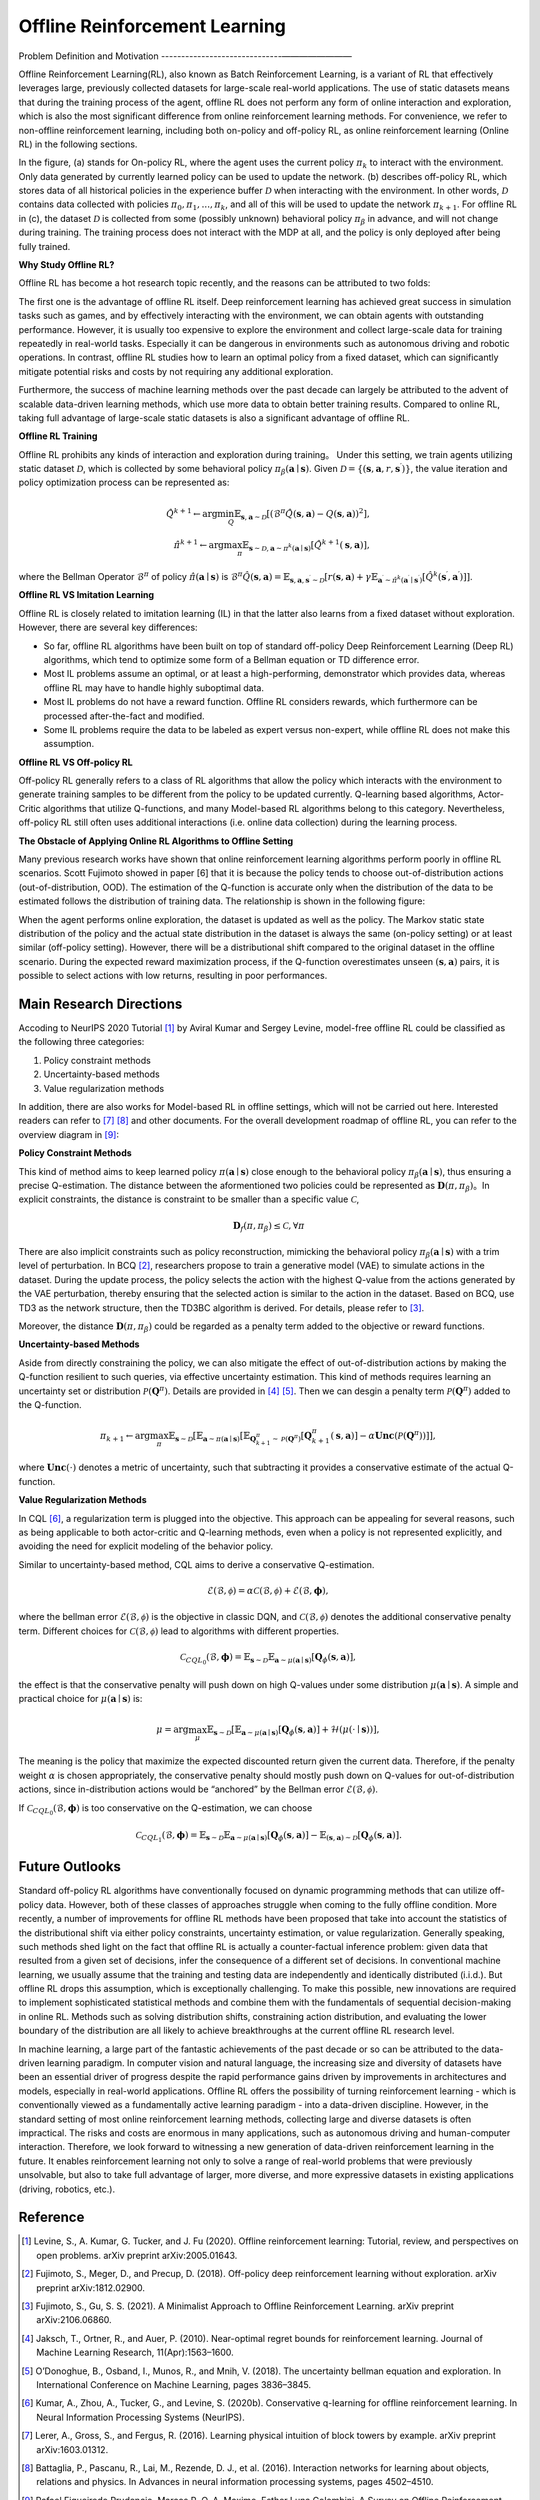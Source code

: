 Offline Reinforcement Learning
===============================

Problem Definition and Motivation
------------------------------————————

Offline Reinforcement Learning(RL), also known as Batch Reinforcement Learning, is a variant of RL that effectively leverages large, previously collected datasets for large-scale real-world applications.
The use of static datasets means that during the training process of the agent, offline RL does not perform any form of online interaction and exploration, which is also the most significant difference from online reinforcement learning methods.
For convenience, we refer to non-offline reinforcement learning, including both on-policy and off-policy RL, as online reinforcement learning (Online RL) in the following sections.

.. image:: images/offline_no_words.png
   :align: center
   :scale: 50 %

In the figure, (a) stands for On-policy RL, where the agent uses the current policy :math:`\pi_k` to interact with the environment. Only data generated by currently learned policy can be used to update the network.
(b) describes off-policy RL, which stores data of all historical policies in the experience buffer :math:`\mathcal{D}` when interacting with the environment. In other words, :math:`\mathcal {D}` contains data collected with policies :math:`\pi_0, \pi_1, ..., \pi_k`, and all of this will be used to update the network :math:`\pi_{k+ 1}`.
For offline RL in (c), the dataset :math:`\mathcal{D}` is collected from some (possibly unknown) behavioral policy :math:`\pi_{\beta}` in advance, and will not change during training. The training process does not interact with the MDP at all, and the policy is only deployed after being fully trained.

**Why Study Offline RL?**

Offline RL has become a hot research topic recently, and the reasons can be attributed to two folds:

The first one is the advantage of offline RL itself. Deep reinforcement learning has achieved great success in simulation tasks such as games, and by effectively interacting with the environment, we can obtain agents with outstanding performance.
However, it is usually too expensive to explore the environment and collect large-scale data for training repeatedly in real-world tasks. Especially it can be dangerous in environments such as autonomous driving and robotic operations.
In contrast, offline RL studies how to learn an optimal policy from a fixed dataset, which can significantly mitigate potential risks and costs by not requiring any additional exploration.

Furthermore, the success of machine learning methods over the past decade can largely be attributed to the advent of scalable data-driven learning methods, which use more data to obtain better training results. Compared to online RL, taking full advantage of large-scale static datasets is also a significant advantage of offline RL.


**Offline RL Training**

Offline RL prohibits any kinds of interaction and exploration during training。 
Under this setting, we train agents utilizing static dataset :math:`\mathcal{D}`, which is collected by some behavioral policy :math:`\pi_{\beta}(\mathbf{a}\mid \mathbf{s})`.
Given :math:`\mathcal{D} = \left\{ (\mathbf{s}, \mathbf{a}, r, \mathbf{s}^{\prime})\right\}`, the value iteration and policy optimization process can be represented as:

.. math::
   \hat{Q}^{k+1} \leftarrow \arg\min_{Q} \mathbb{E}_{\mathbf{s}, \mathbf{a} \sim \mathcal{D}} \left[ \left(\hat{\mathcal{B}}^\pi \hat{Q}(\mathbf{s}, \mathbf{a})  - Q(\mathbf{s}, \mathbf{a}) \right)^2 \right],
   \\
   \hat{\pi}^{k+1} \leftarrow \arg\max_{\pi} \mathbb{E}_{\mathbf{s} \sim \mathcal{D}, \mathbf{a} \sim \pi^{k}(\mathbf{a} \mid \mathbf{s})}\left[\hat{Q}^{k+1}(\mathbf{s}, \mathbf{a})\right],

where the Bellman Operator :math:`\hat{\mathcal{B}}^\pi` of policy :math:`\hat{\pi} \left(\mathbf{a} \mid \mathbf{s}\right)` is :math:`\hat{\mathcal{B}}^\pi \hat{Q}\left(\mathbf{s}, \mathbf{a}\right) = \mathbb{E}_{\mathbf{s}, \mathbf{a}, \mathbf{s}^{\prime} \sim \mathcal{D}}[ r(\mathbf{s}, \mathbf{a})+\gamma \mathbb{E}_{\mathbf{a}^{\prime} \sim \hat{\pi}^{k}\left(\mathbf{a}^{\prime} \mid \mathbf{s}^{\prime}\right)}\left[\hat{Q}^{k}\left(\mathbf{s}^{\prime}, \mathbf{a}^{\prime}\right)\right] ]`.


**Offline RL VS Imitation Learning**

Offline RL is closely related to imitation learning (IL) in that the latter also learns from a fixed dataset without exploration. However, there are several key differences:
     
- So far, offline RL algorithms have been built on top of standard off-policy Deep Reinforcement Learning (Deep RL) algorithms, which tend to optimize some form of a Bellman equation or TD difference error.
- Most IL problems assume an optimal, or at least a high-performing, demonstrator which provides data, whereas offline RL may have to handle highly suboptimal data.
- Most IL problems do not have a reward function. Offline RL considers rewards, which furthermore can be processed after-the-fact and modified.
- Some IL problems require the data to be labeled as expert versus non-expert, while offline RL does not make this assumption.


**Offline RL VS Off-policy RL**

Off-policy RL generally refers to a class of RL algorithms that allow the policy which interacts with the environment to generate training samples to be different from the policy to be updated currently.
Q-learning based algorithms, Actor-Critic algorithms that utilize Q-functions, and many Model-based RL algorithms belong to this category.
Nevertheless, off-policy RL still often uses additional interactions (i.e. online data collection) during the learning process.


**The Obstacle of Applying Online RL Algorithms to Offline Setting**

Many previous research works have shown that online reinforcement learning algorithms perform poorly in offline RL scenarios.
Scott Fujimoto showed in paper [6] that it is because the policy tends to choose out-of-distribution actions (out-of-distribution, OOD).
The estimation of the Q-function is accurate only when the distribution of the data to be estimated follows the distribution of training data.
The relationship is shown in the following figure:

.. image:: images/offline_ood.png
   :align: center


When the agent performs online exploration, the dataset is updated as well as the policy.
The Markov static state distribution of the policy and the actual state distribution in the dataset is always the same (on-policy setting) or at least similar (off-policy setting).
However, there will be a distributional shift compared to the original dataset in the offline scenario.
During the expected reward maximization process, if the Q-function overestimates unseen :math:`(\mathbf{s}, \mathbf{a})`  pairs, it is possible to select actions with low returns, resulting in poor performances.



Main Research Directions
------------------------------------

Accoding to NeurIPS 2020 Tutorial [1]_ by Aviral Kumar and Sergey Levine, model-free offline RL could be classified as the following three categories:

1. Policy constraint methods
2. Uncertainty-based methods
3. Value regularization methods


In addition, there are also works for Model-based RL in offline settings, which will not be carried out here.
Interested readers can refer to [7]_ [8]_ and other documents. For the overall development roadmap of offline RL, you can refer to the overview diagram in [9]_:

.. image:: images/offline_roadmap.png
   :align: center
   :scale: 60 %


**Policy Constraint Methods**

This kind of method aims to keep learned policy :math:`\pi(\mathbf{a} \mid \mathbf{s})` close enough to the behavioral policy :math:`\pi_{\beta}(\mathbf{a} \mid \mathbf{s})`, thus ensuring a precise Q-estimation.
The distance between the aformentioned two policies could be represented as :math:`\mathbf{D}(\pi, \pi_{\beta})`。In explicit constraints, the distance is constraint to be smaller than a specific value :math:`\mathcal{C}`,

.. math::
   \mathbf{D}_f(\pi, \pi_{\beta}) \le \mathcal{C}, \forall \pi

There are also implicit constraints such as policy reconstruction, mimicking the behavioral policy :math:`\pi_{\beta}(\mathbf{a} \mid \mathbf{s})` with a trim level of perturbation.
In BCQ [2]_, researchers propose to train a generative model (VAE) to simulate actions in the dataset.
During the update process, the policy selects the action with the highest Q-value from the actions generated by the VAE perturbation, thereby ensuring that the selected action is similar to the action in the dataset.
Based on BCQ, use TD3 as the network structure, then the TD3BC algorithm is derived. For details, please refer to [3]_.

Moreover, the distance :math:`\mathbf{D}(\pi, \pi_{\beta})` could be regarded as a penalty term added to the objective or reward functions.


**Uncertainty-based Methods**

Aside from directly constraining the policy, we can also mitigate the effect of out-of-distribution actions by making the Q-function resilient to such queries, via effective uncertainty estimation.
This kind of methods requires learning an uncertainty set or distribution :math:`\mathcal{P}(\mathbf{Q}^{\pi})`. Details are provided in [4]_ [5]_. Then we can desgin a penalty term :math:`\mathcal{P}(\mathbf{Q}^{\pi})` added to the Q-function.

.. math::
   \pi_{k+1} \leftarrow \arg\max_{\pi}\mathbb{E}_{\mathbf{s} \sim \mathcal{D}}[\mathbb{E}_{\mathbf{a} \sim \pi(\mathbf{a} \mid \mathbf{s})}[\mathbb{E}_{\mathbf{Q}_{k+1}^{\pi} \sim \mathcal{P}(\mathbf{Q}^{\pi})}[\mathbf{Q}_{k+1}^{\pi}(\mathbf{s}, \mathbf{a})] - \alpha \mathbf{Unc}(\mathcal{P}(\mathbf{Q}^{\pi}))]],

where :math:`\mathbf{Unc}(\cdot)` denotes a metric of uncertainty, such that subtracting it provides a conservative estimate of the actual Q-function.


**Value Regularization Methods**

In CQL [6]_, a regularization term is plugged into the objective.
This approach can be appealing for several reasons, such as being applicable to both actor-critic and Q-learning methods, even when a policy is not represented explicitly, and avoiding the need for explicit modeling of the behavior policy.


Similar to uncertainty-based method, CQL aims to derive a conservative Q-estimation. 

.. math::
   \hat{\mathcal{E}}(\mathcal{B}, \mathcal{\phi}) = \alpha\mathcal{C}(\mathcal{B}, \mathcal{\phi}) + \mathcal{E}(\mathcal{B}, \mathbf{\phi}),

where the bellman error :math:`\mathcal{E}(\mathcal{B}, \mathcal{\phi})` is the objective in classic DQN, and :math:`\mathcal{C}(\mathcal{B}, \mathcal{\phi})` denotes the additional conservative penalty term.
Different choices for :math:`\mathcal{C}(\mathcal{B}, \mathcal{\phi})` lead to algorithms with different properties.

.. math::
   \mathcal{C}_{CQL_0}(\mathcal{B}, \mathbf{\phi}) = \mathbb{E}_{\mathbf{s} \sim \mathcal{D}}\mathbb{E}_{\mathbf{a} \sim \mu(\mathbf{a} \mid \mathbf{s})}[\mathbf{Q}_{\phi}(\mathbf{s}, \mathbf{a})],

the effect is that the conservative penalty will push down on high Q-values under some distribution :math:`\mu(\mathbf{a} \mid \mathbf{s})`. A simple and practical choice for :math:`\mu(\mathbf{a} \mid \mathbf{s})` is:

.. math::
   \mu = \arg\max_{\mu} \mathbb{E}_{\mathbf{s} \sim \mathcal{D}}[\mathbb{E}_{\mathbf{a} \sim \mu(\mathbf{a} \mid \mathbf{s})}[\mathbf{Q}_{\phi}(\mathbf{s}, \mathbf{a})] + \mathcal{H}(\mu(\cdot \mid \mathbf{s}))],

The meaning is the policy that maximize the expected discounted return given the current data. Therefore, if the penalty weight :math:`\alpha` is chosen appropriately, the conservative penalty should mostly push down on Q-values for out-of-distribution actions, since in-distribution actions would be “anchored” by the Bellman error :math:`\mathcal{E}(\mathcal{B}, \mathcal{\phi})`.

If :math:`\mathcal{C}_{CQL_0}(\mathcal{B}, \mathbf{\phi})` is too conservative on the Q-estimation, we can choose

.. math::
   \mathcal{C}_{CQL_1}(\mathcal{B}, \mathbf{\phi}) = \mathbb{E}_{\mathbf{s} \sim \mathcal{D}}\mathbb{E}_{\mathbf{a} \sim \mu(\mathbf{a} \mid \mathbf{s})}[\mathbf{Q}_{\phi}(\mathbf{s}, \mathbf{a})] - \mathbb{E}_{(\mathbf{s}, \mathbf{a}) \sim \mathcal{D}}[\mathbf{Q}_{\phi}(\mathbf{s}, \mathbf{a})].



Future Outlooks
------------------------------------

Standard off-policy RL algorithms have conventionally focused on dynamic programming methods that can utilize off-policy data.
However, both of these classes of approaches struggle when coming to the fully offline condition.
More recently, a number of improvements for ofﬂine RL methods have been proposed that take into account the statistics of the distributional shift via either policy constraints, uncertainty estimation, or value regularization.
Generally speaking, such methods shed light on the fact that offline RL is actually a counter-factual inference problem: given data that resulted from a given set of decisions, infer the consequence of a different set of decisions.
In conventional machine learning, we usually assume that the training and testing data are independently and identically distributed (i.i.d.). But offline RL drops this assumption, which is exceptionally challenging.
To make this possible, new innovations are required to implement sophisticated statistical methods and combine them with the fundamentals of sequential decision-making in online RL.
Methods such as solving distribution shifts, constraining action distribution, and evaluating the lower boundary of the distribution are all likely to achieve breakthroughs at the current offline RL research level.

In machine learning, a large part of the fantastic achievements of the past decade or so can be attributed to the data-driven learning paradigm.
In computer vision and natural language, the increasing size and diversity of datasets have been an essential driver of progress despite the rapid performance gains driven by improvements in architectures and models, especially in real-world applications.
Ofﬂine RL offers the possibility of turning reinforcement learning - which is conventionally viewed as a fundamentally active learning paradigm - into a data-driven discipline.
However, in the standard setting of most online reinforcement learning methods, collecting large and diverse datasets is often impractical. The risks and costs are enormous in many applications, such as autonomous driving and human-computer interaction.
Therefore, we look forward to witnessing a new generation of data-driven reinforcement learning in the future.
It enables reinforcement learning not only to solve a range of real-world problems that were previously unsolvable, but also to take full advantage of larger, more diverse, and more expressive datasets in existing applications (driving, robotics, etc.).



Reference
------------------

.. [1] Levine, S., A. Kumar, G. Tucker, and J. Fu (2020). Offline reinforcement learning: Tutorial, review, and perspectives on open problems. arXiv preprint arXiv:2005.01643.
.. [2] Fujimoto, S., Meger, D., and Precup, D. (2018). Off-policy deep reinforcement learning without exploration. arXiv preprint arXiv:1812.02900.
.. [3] Fujimoto, S., Gu, S. S. (2021). A Minimalist Approach to Offline Reinforcement Learning. arXiv preprint arXiv:2106.06860.
.. [4] Jaksch, T., Ortner, R., and Auer, P. (2010). Near-optimal regret bounds for reinforcement learning. Journal of Machine Learning Research, 11(Apr):1563–1600.
.. [5] O’Donoghue, B., Osband, I., Munos, R., and Mnih, V. (2018). The uncertainty bellman equation and exploration. In International Conference on Machine Learning, pages 3836–3845.
.. [6] Kumar, A., Zhou, A., Tucker, G., and Levine, S. (2020b). Conservative q-learning for ofﬂine reinforcement learning. In Neural Information Processing Systems (NeurIPS).
.. [7] Lerer, A., Gross, S., and Fergus, R. (2016). Learning physical intuition of block towers by example. arXiv preprint arXiv:1603.01312.
.. [8] Battaglia, P., Pascanu, R., Lai, M., Rezende, D. J., et al. (2016). Interaction networks for learning about objects, relations and physics. In Advances in neural information processing systems, pages 4502–4510.
.. [9] Rafael Figueiredo Prudencio, Marcos R. O. A. Maximo, Esther Luna Colombini. A Survey on Offline Reinforcement Learning: Taxonomy, Review, and Open Problems. CoRR abs/2203.01387 (2022)
